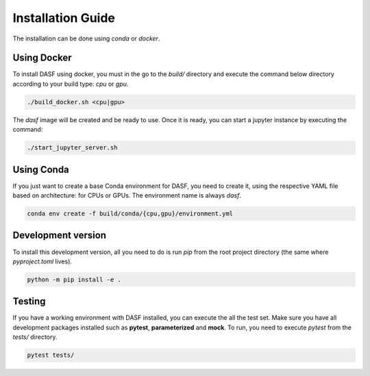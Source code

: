 .. _installation:

==========================
Installation Guide
==========================

The installation can be done using `conda` or `docker`.

Using Docker
--------------

To install DASF using docker, you must in the go to the `build/` directory and
execute the command below directory according to your build type: `cpu` or
`gpu`.

.. code-block:: bash

  ./build_docker.sh <cpu|gpu>


The `dasf` image will be created and be ready to use. Once it is ready, you
can start a jupyter instance by executing the command:

.. code-block:: bash

  ./start_jupyter_server.sh


Using Conda
-------------

If you just want to create a base Conda environment for DASF, you need to
create it, using the respective YAML file based on architecture: for CPUs
or GPUs. The environment name is always `dasf`.


.. code-block:: bash

  conda env create -f build/conda/{cpu,gpu}/environment.yml


Development version
--------------------

To install this development version, all you need to do is run `pip` from the
root project directory (the same where `pyproject.toml` lives).

.. code-block:: bash

  python -m pip install -e .

Testing
--------

If you have a working environment with DASF installed, you can execute the all
the test set. Make sure you have all development packages installed such as
**pytest**, **parameterized** and **mock**. To run, you need to execute
`pytest` from the `tests/` directory.

.. code-block:: bash

  pytest tests/
